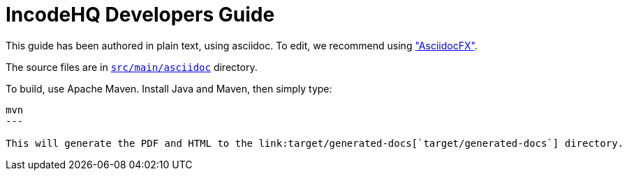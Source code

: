 = IncodeHQ Developers Guide

This guide has been authored in plain text, using asciidoc.
To edit, we recommend using http://asciidocfx.com/["AsciidocFX"].  

The source files are in link:src/main/asciidoc[`src/main/asciidoc`] directory.

To build, use Apache Maven.
Install Java and Maven, then simply type:

[source]
----
mvn
---

This will generate the PDF and HTML to the link:target/generated-docs[`target/generated-docs`] directory.

